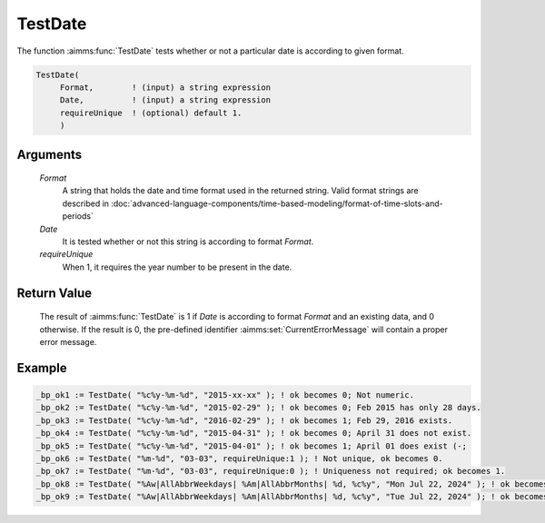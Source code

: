 .. aimms:function:: TestDate(Format, Date, requireUnique)

.. _TestDate:

TestDate
========

The function :aimms:func:`TestDate` tests whether or not a particular date is
according to given format.

.. code-block:: aimms

    TestDate(
         Format,        ! (input) a string expression
         Date,          ! (input) a string expression
         requireUnique  ! (optional) default 1.
         )

Arguments
---------

    *Format*
        A string that holds the date and time format used in the returned
        string. Valid format strings are described in :doc:`advanced-language-components/time-based-modeling/format-of-time-slots-and-periods`

    *Date*
        It is tested whether or not this string is according to format *Format*.

    *requireUnique*
        When 1, it requires the year number to be present in the date.

Return Value
------------

    The result of :aimms:func:`TestDate` is 1 if *Date* is according to format
    *Format* and an existing data, and 0 otherwise. If the result is 0, the
    pre-defined identifier :aimms:set:`CurrentErrorMessage` will contain a proper error message.

Example
-------

.. code-block:: aimms

	_bp_ok1 := TestDate( "%c%y-%m-%d", "2015-xx-xx" ); ! ok becomes 0; Not numeric.
	_bp_ok2 := TestDate( "%c%y-%m-%d", "2015-02-29" ); ! ok becomes 0; Feb 2015 has only 28 days.
	_bp_ok3 := TestDate( "%c%y-%m-%d", "2016-02-29" ); ! ok becomes 1; Feb 29, 2016 exists.
	_bp_ok4 := TestDate( "%c%y-%m-%d", "2015-04-31" ); ! ok becomes 0; April 31 does not exist.
	_bp_ok5 := TestDate( "%c%y-%m-%d", "2015-04-01" ); ! ok becomes 1; April 01 does exist (-;
	_bp_ok6 := TestDate( "%m-%d", "03-03", requireUnique:1 ); ! Not unique, ok becomes 0.
	_bp_ok7 := TestDate( "%m-%d", "03-03", requireUnique:0 ); ! Uniqueness not required; ok becomes 1.
	_bp_ok8 := TestDate( "%Aw|AllAbbrWeekdays| %Am|AllAbbrMonths| %d, %c%y", "Mon Jul 22, 2024" ); ! ok becomes 1; Jul 24, 2024 is a Monday.
	_bp_ok9 := TestDate( "%Aw|AllAbbrWeekdays| %Am|AllAbbrMonths| %d, %c%y", "Tue Jul 22, 2024" ); ! ok becomes 0; Jul 24, 2024 is not a Tuesday.

.. seealso::

    The function :aimms:func:`CurrentToString`.
